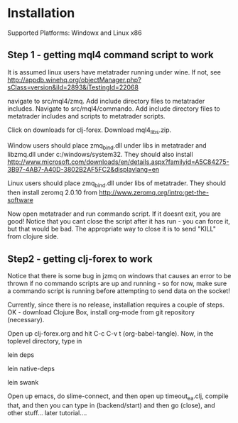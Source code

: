 * Installation
Supported Platforms: 
Windowx and Linux x86

** Step 1 - getting mql4 command script to work
It is assumed linux users have metatrader running under wine. If not, see
http://appdb.winehq.org/objectManager.php?sClass=version&iId=2893&iTestingId=22068

navigate to src/mql4/zmq. Add include directory files to metatrader includes.
Navigate to src/mql4/commando. Add include directory files to metatrader includes
and scripts to metatrader scripts.

Click on downloads for clj-forex. Download mql4_libs.zip. 

Window users should place
zmq_bind.dll under libs in metatrader and libzmq.dll under c:/windows/system32. They should
also install http://www.microsoft.com/downloads/en/details.aspx?familyid=A5C84275-3B97-4AB7-A40D-3802B2AF5FC2&displaylang=en

Linux users should place zmq_bind.dll under libs of metatrader. They should then install
zeromq 2.0.10 from  http://www.zeromq.org/intro:get-the-software

Now open metatrader and run commando script. If it doesnt exit, you are good!
Notice that you cant close the script after it has run - you can force it, but
that would be bad. The appropriate way to close it is to send "KILL" 
from clojure side.

** Step2 - getting clj-forex to work
Notice that there is some bug in jzmq on windows that causes an error to be thrown
if no commando scripts are up and running - so for now, make sure a commando script is
running before attempting to send data on the socket!

Currently, since there is no release, installation requires a couple of steps.
OK - download Clojure Box, install org-mode from git repository (necessary).

Open up clj-forex.org and hit C-c C-v t (org-babel-tangle). Now, in the toplevel directory, type in

lein deps

lein native-deps

lein swank

Open up emacs, do slime-connect, and then open up timeout_ea.clj, compile that, and then you can type in (backend/start) and then go (close), and other stuff... later tutorial....
